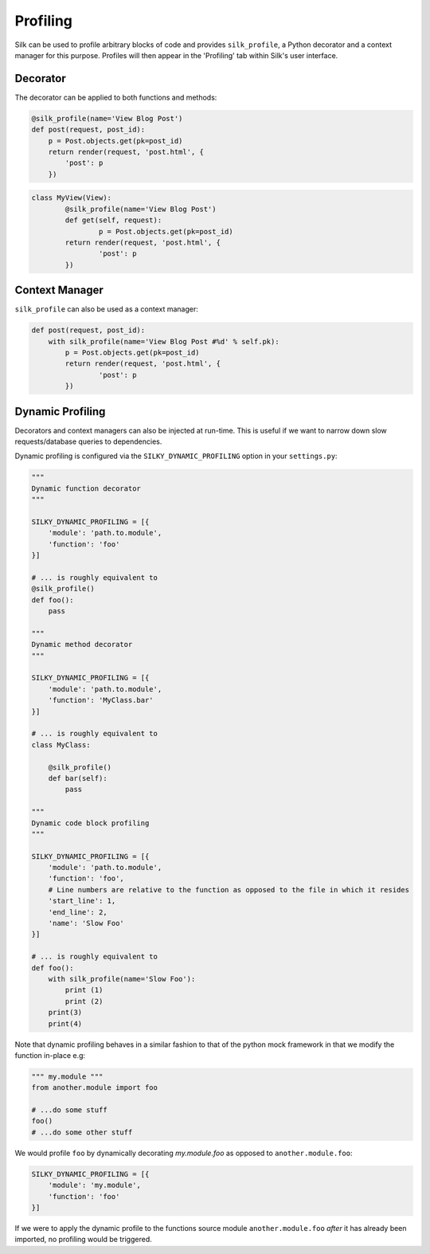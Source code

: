 Profiling
=========

Silk can be used to profile arbitrary blocks of code and provides ``silk_profile``, a Python decorator and a context manager for this purpose. Profiles will then appear in the 'Profiling' tab within Silk's user interface.

Decorator
---------

The decorator can be applied to both functions and methods:

.. code-block:: python

	@silk_profile(name='View Blog Post')
	def post(request, post_id):
	    p = Post.objects.get(pk=post_id)
	    return render(request, 'post.html', {
	        'post': p
	    })


.. code-block:: python

	class MyView(View):    
		@silk_profile(name='View Blog Post')
		def get(self, request):
			p = Post.objects.get(pk=post_id)
	    	return render(request, 'post.html', {
	        	'post': p
	    	})

Context Manager
---------------

``silk_profile`` can also be used as a context manager:

.. code-block:: python

	def post(request, post_id):
	    with silk_profile(name='View Blog Post #%d' % self.pk):
	        p = Post.objects.get(pk=post_id)
	    	return render(request, 'post.html', {
	        	'post': p
	    	})

Dynamic Profiling
-----------------

Decorators and context managers can also be injected at run-time. This is useful if we want to narrow down slow requests/database queries to dependencies.

Dynamic profiling is configured via the ``SILKY_DYNAMIC_PROFILING`` option in your ``settings.py``:

.. code-block:: python

	"""
	Dynamic function decorator
	"""

	SILKY_DYNAMIC_PROFILING = [{
	    'module': 'path.to.module',
	    'function': 'foo'
	}]

	# ... is roughly equivalent to
	@silk_profile()
	def foo():
	    pass

	"""
	Dynamic method decorator
	"""

	SILKY_DYNAMIC_PROFILING = [{
	    'module': 'path.to.module',
	    'function': 'MyClass.bar'
	}]

	# ... is roughly equivalent to
	class MyClass:

	    @silk_profile()
	    def bar(self):
	        pass

	"""
	Dynamic code block profiling
	"""

	SILKY_DYNAMIC_PROFILING = [{
	    'module': 'path.to.module',
	    'function': 'foo',
	    # Line numbers are relative to the function as opposed to the file in which it resides
	    'start_line': 1,
	    'end_line': 2,
	    'name': 'Slow Foo'
	}]

	# ... is roughly equivalent to
	def foo():
	    with silk_profile(name='Slow Foo'):
	        print (1)
	        print (2)
	    print(3)
	    print(4)

Note that dynamic profiling behaves in a similar fashion to that of the python mock framework in that
we modify the function in-place e.g:

.. code-block:: python

	""" my.module """
	from another.module import foo

	# ...do some stuff
	foo()
	# ...do some other stuff


We would profile ``foo`` by dynamically decorating `my.module.foo` as opposed to ``another.module.foo``:

.. code-block:: python

	SILKY_DYNAMIC_PROFILING = [{
	    'module': 'my.module',
	    'function': 'foo'
	}]

If we were to apply the dynamic profile to the functions source module ``another.module.foo`` *after* it has already been imported, no profiling would be triggered.
